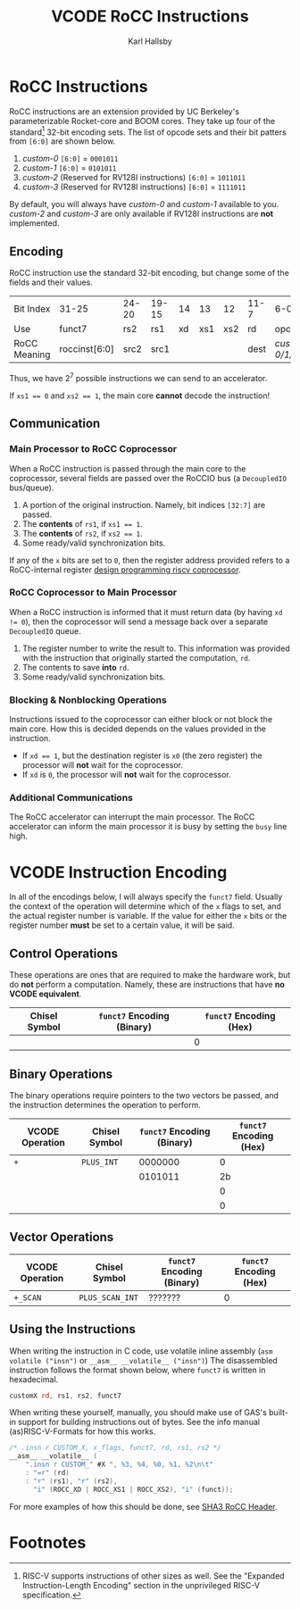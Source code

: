 #+TITLE: VCODE RoCC Instructions
#+AUTHOR: Karl Hallsby

* RoCC Instructions
RoCC instructions are an extension provided by UC Berkeley's parameterizable Rocket-core and BOOM cores.
They take up four of the standard[fn:1] 32-bit encoding sets.
The list of opcode sets and their bit patters from ~[6:0]~ are shown below.
  1. /custom-0/
     ~[6:0]~ = ~0001011~
  2. /custom-1/
     ~[6:0]~ = ~0101011~
  3. /custom-2/ (Reserved for RV128I instructions)
     ~[6:0]~ = ~1011011~
  4. /custom-3/ (Reserved for RV128I instructions)
     ~[6:0]~ = ~1111011~
By default, you will always have /custom-0/ and /custom-1/ available to you.
/custom-2/ and /custom-3/ are only available if RV128I instructions are *not* implemented.

** Encoding
RoCC instruction use the standard 32-bit encoding, but change some of the fields and their values.
| Bit Index    | 31-25         | 24-20 | 19-15 | 14 |  13 |  12 | 11-7 | 6-0              |
| Use          | funct7        | rs2   | rs1   | xd | xs1 | xs2 | rd   | opcode           |
| RoCC Meaning | roccinst[6:0] | src2  | src1  |    |     |     | dest | /custom-0/1/2/3/ |
Thus, we have $2^7$ possible instructions we can send to an accelerator.

If ~xs1 == 0~ and ~xs2 == 1~, the main core *cannot* decode the instruction!

** Communication
*** Main Processor to RoCC Coprocessor
When a RoCC instruction is passed through the main core to the coprocessor, several fields are passed over the RoCCIO bus (a ~DecoupledIO~ bus/queue).
  1. A portion of the original instruction.
     Namely, bit indices ~[32:7]~ are passed.
  2. The *contents* of ~rs1~, if ~xs1 == 1~.
  3. The *contents* of ~rs2~, if ~xs2 == 1~.
  4. Some ready/valid synchronization bits.

If any of the ~x~ bits are set to ~0~, then the register address provided refers to a RoCC-internal register [[https://webthesis.biblio.polito.it/6589/1/tesi.pdf][design programming riscv coprocessor]].

*** RoCC Coprocessor to Main Processor
When a RoCC instruction is informed that it must return data (by having ~xd != 0~), then the coprocessor will send a message back over a separate ~DecoupledIO~ queue.
  1. The register number to write the result to.
     This information was provided with the instruction that originally started the computation, ~rd~.
  2. The contents to save *into* ~rd~.
  3. Some ready/valid synchronization bits.

*** Blocking & Nonblocking Operations
Instructions issued to the coprocessor can either block or not block the main core.
How this is decided depends on the values provided in the instruction.
  * If ~xd == 1~, but the destination register is ~x0~ (the zero register) the processor will *not* wait for the coprocessor.
  * If ~xd~ is ~0~, the processor will *not* wait for the coprocessor.

*** Additional Communications
The RoCC accelerator can interrupt the main processor.
The RoCC accelerator can inform the main processor it is busy by setting the ~busy~ line high.

* VCODE Instruction Encoding
In all of the encodings below, I will always specify the ~funct7~ field.
Usually the context of the operation will determine which of the ~x~ flags to set, and the actual register number is variable.
If the value for either the ~x~ bits or the register number *must* be set to a certain value, it will be said.

** Control Operations
These operations are ones that are required to make the hardware work, but do *not* perform a computation.
Namely, these are instructions that have *no VCODE equivalent*.
| Chisel Symbol | ~funct7~ Encoding (Binary) | ~funct7~ Encoding (Hex) |
|---------------+----------------------------+-------------------------|
|               |                            |                       0 |
#+TBLFM: $3='(format "%x" (string-to-number $2 2))

** Binary Operations
The binary operations require pointers to the two vectors be passed, and the instruction determines the operation to perform.
| VCODE Operation | Chisel Symbol | ~funct7~ Encoding (Binary) | ~funct7~ Encoding (Hex) |
|-----------------+---------------+----------------------------+-------------------------|
| ~+~             | ~PLUS_INT~    |                    0000000 |                       0 |
|                 |               |                    0101011 |                      2b |
|                 |               |                            |                       0 |
|                 |               |                            |                       0 |
#+TBLFM: $4='(format "%x" (string-to-number $3 2))

** Vector Operations
| VCODE Operation | Chisel Symbol   | ~funct7~ Encoding (Binary) | ~funct7~ Encoding (Hex) |
|-----------------+-----------------+----------------------------+-------------------------|
| ~+_SCAN~        | ~PLUS_SCAN_INT~ | ???????                    |                       0 |
#+TBLFM: $4='(format "%x" (string-to-number $3 2))

** Using the Instructions
When writing the instruction in C code, use volatile inline assembly (~asm volatile ("insn")~ or ~__asm__ __volatile__ ("insn")~)
The disassembled instruction follows the format shown below, where ~funct7~ is written in hexadecimal.
#+begin_src asm
customX rd, rs1, rs2, funct7
#+end_src

When writing these yourself, manually, you should make use of GAS's built-in support for building instructions out of bytes.
See the info manual (as)RISC-V-Formats for how this works.
#+begin_src c
/* .insn r CUSTOM_X, x_flags, funct7, rd, rs1, rs2 */
__asm__ __volatile__ (
    ".insn r CUSTOM_" #X ", %3, %4, %0, %1, %2\n\t"
    : "=r" (rd)
    : "r" (rs1), "r" (rs2),
      "i" (ROCC_XD | ROCC_XS1 | ROCC_XS2), "i" (funct));
#+end_src
For more examples of how this should be done, see [[https://github.com/ucb-bar/sha3/blob/master/software/tests/src/rocc.h][SHA3 RoCC Header]].

* Footnotes
[fn:1]RISC-V supports instructions of other sizes as well.
See the "Expanded Instruction-Length Encoding" section in the unprivileged RISC-V specification.
